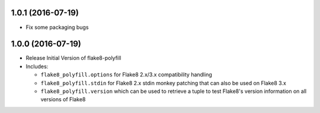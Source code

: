 1.0.1 (2016-07-19)
------------------

- Fix some packaging bugs

1.0.0 (2016-07-19)
------------------

- Release Initial Version of flake8-polyfill

- Includes:

  * ``flake8_polyfill.options`` for Flake8 2.x/3.x compatibility handling

  * ``flake8_polyfill.stdin`` for Flake8 2.x stdin monkey patching that can
    also be used on Flake8 3.x

  * ``flake8_polyfill.version`` which can be used to retrieve a tuple to
    test Flake8's version information on all versions of Flake8
